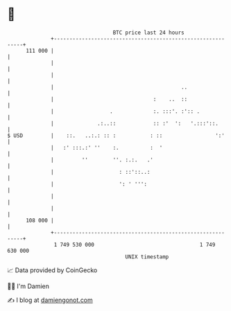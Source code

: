* 👋

#+begin_example
                                     BTC price last 24 hours                    
                 +------------------------------------------------------------+ 
         111 000 |                                                            | 
                 |                                                            | 
                 |                                                            | 
                 |                                         ..                 | 
                 |                                :    ..  ::                 | 
                 |                  .             :. :::'. :':: .             | 
                 |              .:..::            :: :'  ':   '.:::'::.       | 
   $ USD         |    ::.   ..:.: :: :           : ::                 ':'     | 
                 |   :' :::.:' ''    :.          :  '                         | 
                 |         ''        ''. :.:.   .'                            | 
                 |                     : ::'::..:                             | 
                 |                     ': ' ''':                              | 
                 |                                                            | 
                 |                                                            | 
         108 000 |                                                            | 
                 +------------------------------------------------------------+ 
                  1 749 530 000                                  1 749 630 000  
                                         UNIX timestamp                         
#+end_example
📈 Data provided by CoinGecko

🧑‍💻 I'm Damien

✍️ I blog at [[https://www.damiengonot.com][damiengonot.com]]
